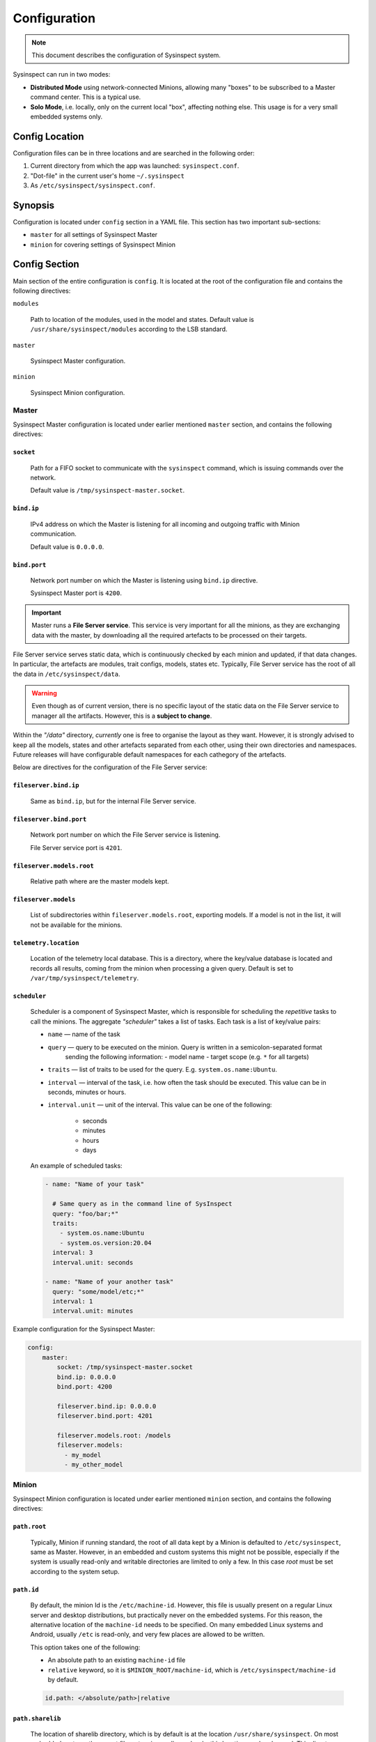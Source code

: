 .. raw:: html

   <style type="text/css">
     span.underlined {
       text-decoration: underline;
     }
     span.bolditalic {
       font-weight: bold;
       font-style: italic;
     }
   </style>

.. role:: u
   :class: underlined

.. role:: bi
   :class: bolditalic

.. _configuration:

Configuration
=============

.. note::
    This document describes the configuration of Sysinspect system.

Sysinspect can run in two modes:

- **Distributed Mode** using network-connected Minions, allowing many "boxes" to be subscribed
  to a Master command center. This is a typical use.
- **Solo Mode**, i.e. locally, only on the current local "box", affecting nothing else. This usage
  is for a very small embedded systems only.

Config Location
---------------

Configuration files can be in three locations and are searched in the following order:

1. Current directory from which the app was launched: ``sysinspect.conf``.
2. "Dot-file" in the current user's home ``~/.sysinspect``
3. As ``/etc/sysinspect/sysinspect.conf``.

Synopsis
--------

Configuration is located under ``config`` section in a YAML file. This section
has two important sub-sections:

- ``master`` for all settings of Sysinspect Master
- ``minion`` for covering settings of Sysinspect Minion

Config Section
--------------

Main section of the entire configuration is ``config``. It is located at the root
of the configuration file and contains the following directives:

``modules``

    Path to location of the modules, used in the model and states. Default
    value is ``/usr/share/sysinspect/modules`` according to the LSB standard.

``master``

    Sysinspect Master configuration.

``minion``

    Sysinspect Minion configuration.


Master
^^^^^^

Sysinspect Master configuration is located under earlier mentioned ``master`` section,
and contains the following directives:

``socket``
##########

    Path for a FIFO socket to communicate with the ``sysinspect`` command,
    which is issuing commands over the network.

    Default value is ``/tmp/sysinspect-master.socket``.

``bind.ip``
###########

    IPv4 address on which the Master is listening for all incoming and outgoing traffic
    with Minion communication.

    Default value is ``0.0.0.0``.

``bind.port``
#############

    Network port number on which the Master is listening using ``bind.ip`` directive.

    Sysinspect Master port is ``4200``.


.. important::

    Master runs a **File Server service**. This service is :bi:`very important` for all the minions,
    as they are exchanging data with the master, by downloading all the required artefacts to be
    processed on their targets.

File Server service serves static data, which is continuously checked by each minion and updated,
if that data changes. In particular, the artefacts are modules, trait configs, models, states etc.
Typically, File Server service has the root of all the data in ``/etc/sysinspect/data``.

.. warning::
    Even though as of current version, there is no specific layout of the static data on the
    File Server service to manager all the artifacts. However, this is a **subject to change**.

Within the *"/data"* directory, *currently* one is free to organise the layout as they want.
However, it is :bi:`strongly` advised to keep all the models, states and other artefacts
separated from each other, using their own directories and namespaces. Future releases will have
configurable default namespaces for each cathegory of the artefacts.

Below are directives for the configuration of the File Server service:

``fileserver.bind.ip``
######################

    Same as ``bind.ip``, but for the internal File Server service.

``fileserver.bind.port``
########################

    Network port number on which the File Server service is listening.

    File Server service port is ``4201``.

``fileserver.models.root``
##########################

    Relative path where are the master models kept.

``fileserver.models``
######################

    List of subdirectories within ``fileserver.models.root``, exporting models. If a model is not
    in the list, it will not be available for the minions.

``telemetry.location``
######################

    Location of the telemetry local database. This is a directory, where the
    key/value database is located and records all results, coming from the minion
    when processing a given query. Default is set to ``/var/tmp/sysinspect/telemetry``.

``scheduler``
#############

    Scheduler is a component of Sysinspect Master, which is responsible for
    scheduling the *repetitive* tasks to call the minions. The aggregate *"scheduler"*
    takes a list of tasks. Each task is a list of key/value pairs:

    - ``name`` — name of the task
    - ``query`` — query to be executed on the minion. Query is written in a semicolon-separated format
        sending the following information:
        - model name
        - target scope (e.g. ``*`` for all targets)
    - ``traits`` — list of traits to be used for the query. E.g. ``system.os.name:Ubuntu``.
    - ``interval`` — interval of the task, i.e. how often the task should be executed.
      This value can be in seconds, minutes or hours.
    - ``interval.unit`` — unit of the interval. This value can be one of the following:

        - seconds
        - minutes
        - hours
        - days

    An example of scheduled tasks:

    .. code-block:: yaml

        - name: "Name of your task"

          # Same query as in the command line of SysInspect
          query: "foo/bar;*"
          traits:
            - system.os.name:Ubuntu
            - system.os.version:20.04
          interval: 3
          interval.unit: seconds

        - name: "Name of your another task"
          query: "some/model/etc;*"
          interval: 1
          interval.unit: minutes


Example configuration for the Sysinspect Master:

.. code-block:: yaml

    config:
        master:
            socket: /tmp/sysinspect-master.socket
            bind.ip: 0.0.0.0
            bind.port: 4200

            fileserver.bind.ip: 0.0.0.0
            fileserver.bind.port: 4201

            fileserver.models.root: /models
            fileserver.models:
              - my_model
              - my_other_model


Minion
^^^^^^

Sysinspect Minion configuration is located under earlier mentioned ``minion`` section,
and contains the following directives:

``path.root``
#############

    Typically, Minion if running standard, the root of all data kept by a Minion is
    defaulted to ``/etc/sysinspect``, same as Master. However, in an embedded and custom
    systems this might not be possible, especially if the system is usually read-only
    and writable directories are limited to only a few. In this case *root* must be
    set according to the system setup.

``path.id``
###########

    By default, the minion Id is the ``/etc/machine-id``. However, this file is usually
    present on a regular Linux server and desktop distributions, but practically never
    on the embedded systems. For this reason, the alternative location of the ``machine-id``
    needs to be specified. On many embedded Linux systems and Android, usually ``/etc`` is
    read-only, and very few places are allowed to be written.

    This option takes one of the following:

    - An absolute path to an existing ``machine-id`` file
    - ``relative`` keyword, so it is ``$MINION_ROOT/machine-id``, which is ``/etc/sysinspect/machine-id``
      by default.

    .. code-block:: yaml

        id.path: </absolute/path>|relative

``path.sharelib``
#################

    The location of sharelib directory, which is by default is at the location
    ``/usr/share/sysinspect``. On most embedded systems those root filesystem is usually read-only,
    this location can be changed. This directory contains ``lib`` and ``modules`` subdirectories.

``master.ip``
#############

    Corresponds to ``bind.ip`` of Master node and should be identical.

``master.port``
###############

    Corresponds to ``bind.ip.port`` of Master node and should be identical. By default it is
    set to ``4200``.

``master.fileserver.port``
##########################

    Port of Master's fileserver. By default it is set to ``4201``.

``master.reconnect``
####################

    Sets reconnection to the master (or not). This is a boolean value, which is set to ``true`` by default.

``master.reconnect.freq``
#########################

    Sets the frequency of reconnection to the master. This is a number of times, which is set to ``0`` by default.
    There are two options:

        - ``0`` — infinite reconnection attempts
        - ``n`` — number of reconnection attempts. If the number is reached, the minion will stop trying to reconnect.

``master.reconnect.interval``
#############################

    Interval (seconds) between reconnection attempts. This is a number of seconds, which is set to ``5-30`` range by default.
    Possible values are *(seconds, between the reconnection attemps)*:

        - ``n`` — specific amount of seconds
        - ``n-n1`` — a range of randomly selected seconds within that range

``modules.autosync``
####################

    Modules are always automatically synchronised at Minion boot. However, it requires full recalculation
    of each module's SHA256 checksum and it might take a while, if you have a lot of modules and they are big.
    This value has the following options:

    - ``full`` — full recalculation of all modules' SHA256 checksums. This is the default value.

    - ``fast`` — read cached SHA256 checksums. If the checksum is not in the cache, it will be calculated and stored in the cache.

    - ``shallow`` — no recalculation of the modules' SHA256 checksums, only verify if the module file is present. However, it will not ensure that the module is what is actually expected. This is useful for the embedded systems with read-only root filesystem, where the modules are kept in the ``/usr/share/sysinspect/modules`` directory (default).

    By default it is set to ``full``.

Example configuration for the Sysinspect Minion:

.. code-block:: yaml

    config:
        minion:
            # Root directory where minion keeps all data.
            # Default: /etc/sysinspect — same as for master
            root: /etc/sysinspect
            master.ip: 192.168.2.31
            master.port: 4200

Layout of ``/etc/sysinspect``
-----------------------------

Ideally, both Master and Minion have the same location of configuration and data collection,
which is defaulted to ``/etc/sysinspect``. This directory has many objects stored and has
a specific structure and purpose. For more making paths more short, this directory will be
referred as ``$SR`` *(Sysinspect Root)*.

Common
^^^^^^

There are directories that are same on both Master and Minion:

``$SR/functions``
#################

    Directory, containing custom trait functions. They are meant to be defined on the Master side
    and then sync'ed to all the minions.

Only on Master
^^^^^^^^^^^^^^

Public and private RSA keys of Master are:

``$SR/master.rsa``
##################

    Master's private RSA key.

``$SR/master.rsa.pub``
######################

    Master's public RSA key.

``$SR/minion-keys``
###################

    Public keys from registered minions in format ``<minion-id>.rsa.pub``.

    Each registered minion has its own Id. Typically it is ``/etc/machine-id`` or automatically
    generated one, if this file does not exist.

``$SR/minion-registry``
#######################

    A binary cache of minion's data, such as minion traits, data about currently connected minions etc.
    This is fully purge-able directory, i.e. data can be freely deleted. However, Sysinspect Master
    needs to be restarted and all minions needs to reconnect.

Only on Minion
^^^^^^^^^^^^^^

Public and private RSA keys of Master are:

``$SR/master.rsa``
##################

    Minion's private RSA key.

``$SR/master.rsa.pub``
######################

    Minion's public RSA key.

``$SR/traits``
##############

    Directory, containing custom static traits of a Minion.

``$SR/models``
##############

    Directory, containing models.
